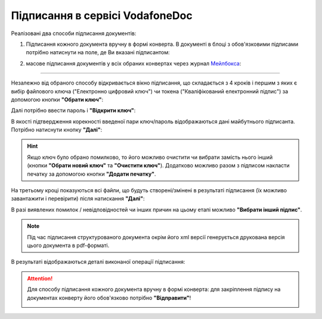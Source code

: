 ########################################################################################################################
Підписання в сервісі VodafoneDoc
########################################################################################################################

.. початок блоку для Signing

.. _підписання:

Реалізовані два способи підписання документів:

1) Підписання кожного документа вручну в формі конверта. В документі в блоці з обов'язковими підписами потрібно натиснути на поле, де Ви вказані підписантом:

.. image:: /VodafoneDoc/WD_Instructions/VD_signing/sign_002.png
   :align: center

2) масове підписання документів у всіх обраних конвертах через журнал `Мейлбокса <https://wiki.edin.ua/uk/latest/VodafoneDoc/WD_Instructions/Work_with_VD.html#mailbox>`__:

.. image:: /VodafoneDoc/WD_Instructions/VD_signing/sign_001.png
   :align: center

------------------------------------

Незалежно від обраного способу відкривається вікно підписання, що складається з 4 кроків і першим з яких є вибір файлового ключа ("Електронно цифровий ключ") чи токена ("Кваліфікований електронний підпис") за допомогою кнопки **"Обрати ключ"**:

.. image:: /VodafoneDoc/WD_Instructions/VD_signing/sign_003.png
   :align: center

Далі потрібно ввести пароль і **"Відкрити ключ"**:

.. image:: /VodafoneDoc/WD_Instructions/VD_signing/sign_004.png
   :align: center

В якості підтвердження корекності введеної пари ключ/пароль відображаються дані майбутнього підписанта. Потрібно натиснути кнопку **"Далі"**:

.. image:: /VodafoneDoc/WD_Instructions/VD_signing/sign_005.png
   :align: center

.. hint::
   Якщо ключ було обрано помилково, то його можливо очистити чи вибрати замість нього інший (кнопки **"Обрати новий ключ"** та **"Очистити ключ"**). Додатково можливо разом з підписом накласти печатку за допомогою кнопки **"Додати печатку"**.

На третьому кроці показуються всі файли, що будуть створені/змінені в результаті підписання (їх можливо завантажити і перевірити) після натискання **"Далі"**: 

.. image:: /VodafoneDoc/WD_Instructions/VD_signing/sign_006.png
   :align: center

В разі виявлених помилок / невідповідностей чи інших причин на цьому етапі можливо **"Вибрати інший підпис"**.

.. note::
   Під час підписання структурованого документа окрім його xml версії генерується друкована версія цього документа в pdf-форматі.

В результаті відображаються деталі виконаної операції підписання:

.. image:: /VodafoneDoc/WD_Instructions/VD_signing/sign_007.png
   :align: center

.. attention::
   Для способу підписання кожного документа вручну в формі конверта: для закріплення підпису на документах конверту його обов'язково потрібно **"Відправити"**!  

   .. image:: /VodafoneDoc/WD_Instructions/VD_signing/sign_008.png
      :align: center

.. кінець блоку для Signing

